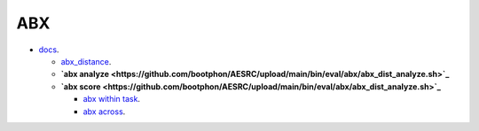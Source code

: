 
ABX
===

- `docs <https://github.com/bootphon/ABXpy>`_.


  - `abx_distance <https://github.com/bootphon/AESRC/upload/main/bin/eval/abx/abx_dist_analyze.sh>`_.
  - **`abx analyze <https://github.com/bootphon/AESRC/upload/main/bin/eval/abx/abx_dist_analyze.sh>`_**
  - **`abx score   <https://github.com/bootphon/AESRC/upload/main/bin/eval/abx/abx_dist_analyze.sh>`_**

    - `abx within task <https://github.com/bootphon/AESRC/upload/main/bin/eval/abx/within_task.sh>`_.
    - `abx across <https://github.com/bootphon/AESRC/upload/main/bin/eval/abx/task across_task.sh>`_.
